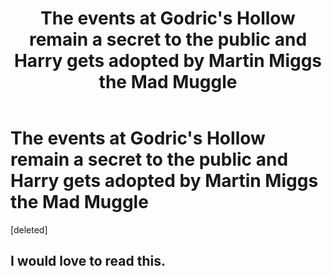 #+TITLE: The events at Godric's Hollow remain a secret to the public and Harry gets adopted by Martin Miggs the Mad Muggle

* The events at Godric's Hollow remain a secret to the public and Harry gets adopted by Martin Miggs the Mad Muggle
:PROPERTIES:
:Score: 16
:DateUnix: 1612442618.0
:DateShort: 2021-Feb-04
:FlairText: Prompt
:END:
[deleted]


** I would love to read this.
:PROPERTIES:
:Author: alexanderhamiltonjhn
:Score: 5
:DateUnix: 1612461853.0
:DateShort: 2021-Feb-04
:END:
